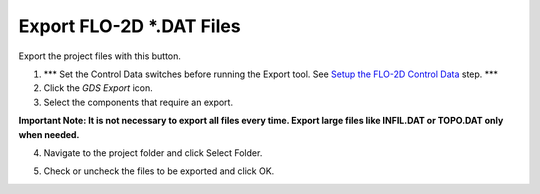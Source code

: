 
Export FLO-2D \*.DAT Files
==========================

Export the project files with this button.

.. image:: img/exportproject1.png


1. \**\* Set the Control Data switches before running the Export tool.
   See `Setup the FLO-2D Control Data <#_Setup_the_FLO-2D>`__ step.
   \**\*

2. Click the *GDS* *Export* icon.

3. Select the components that require an export.

**Important Note: It is not necessary to export all files every time.
Export large files like INFIL.DAT or TOPO.DAT only when needed.**

.. image:: img/exportproject2.png


4. Navigate to the project folder and click Select Folder.

.. image:: img/exportproject3.png


5. Check or uncheck the files to be exported and click OK.
